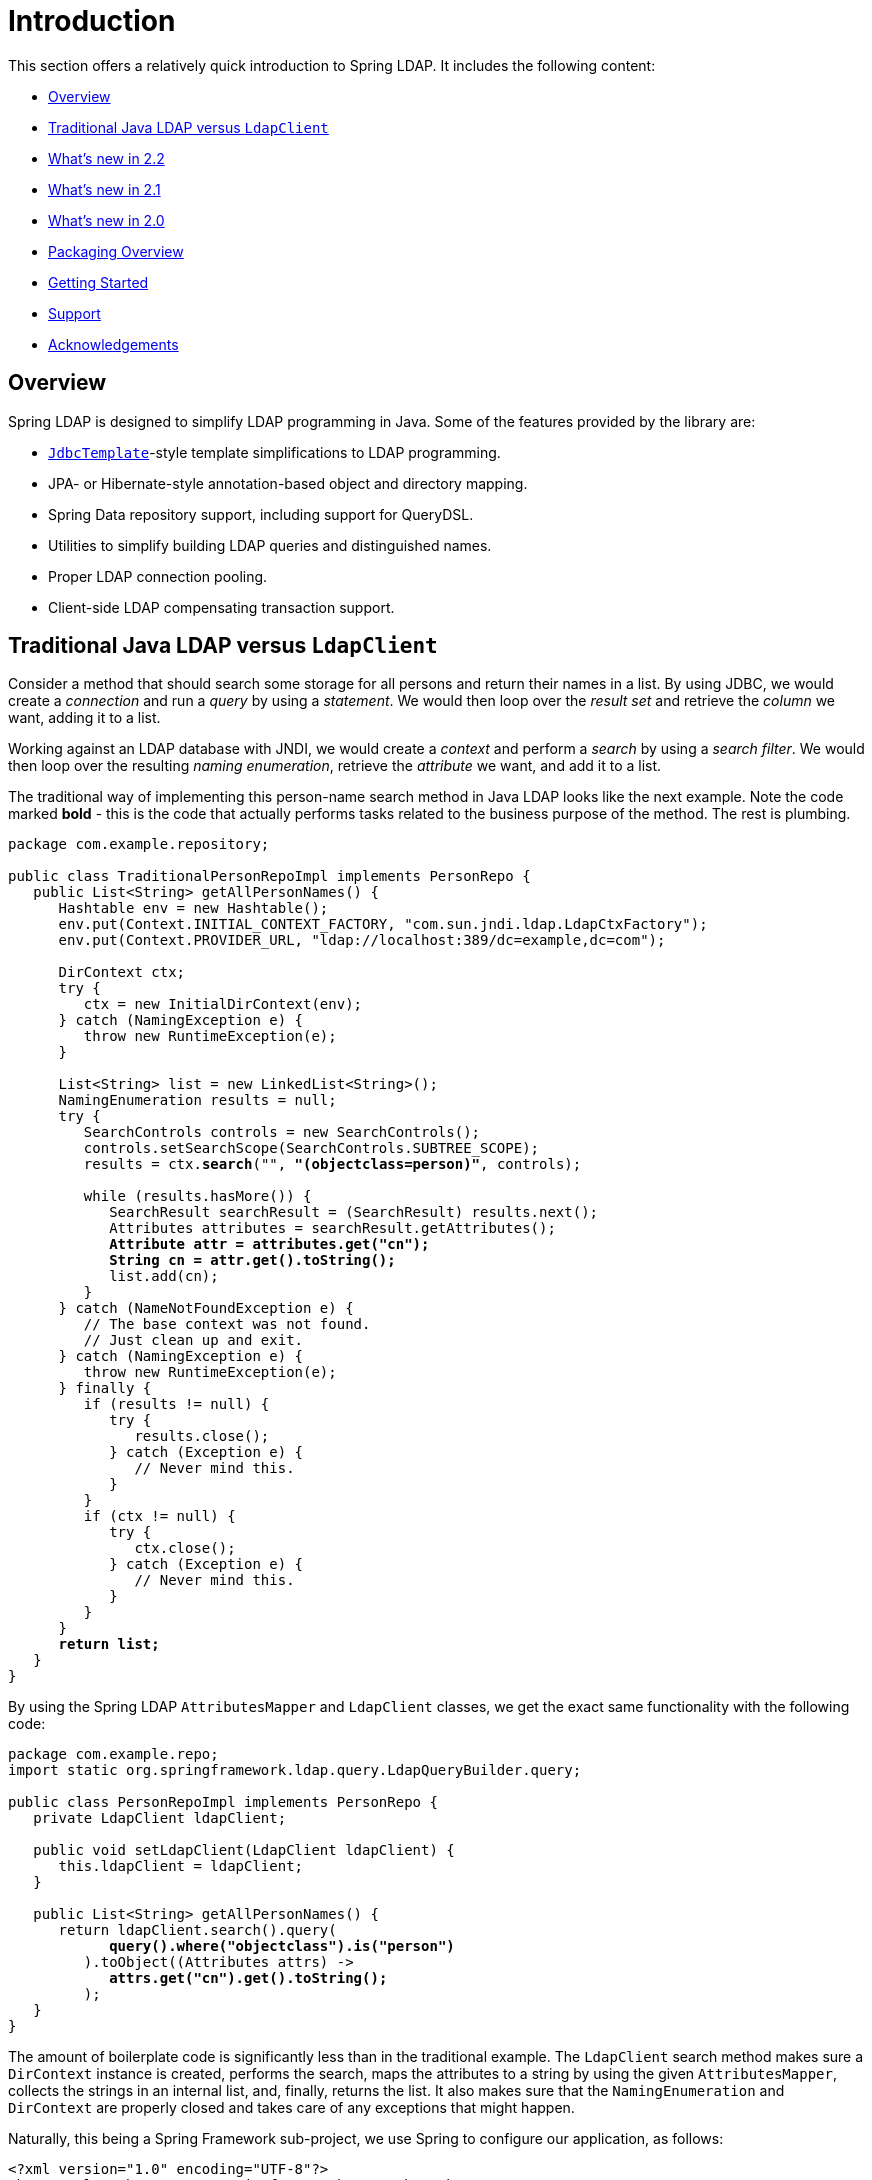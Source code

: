 [[introduction]]
= Introduction

This section offers a relatively quick introduction to Spring LDAP. It includes the following content:

* <<spring-ldap-introduction-overview>>
* <<spring-ldap-traditional-ldap-vs-ldaptemplate>>
* <<spring-ldap-new-2.2>>
* <<spring-ldap-new-2.1>>
* <<spring-ldap-new-2.0>>
* <<spring-ldap-packaging-overview>>
* <<spring-ldap-getting-started>>
* <<spring-ldap-support>>
* <<spring-ldap-acknowledgements>>

[[spring-ldap-introduction-overview]]
== Overview
Spring LDAP is designed to simplify LDAP programming in Java. Some of the features provided by the library are:

* https://docs.spring.io/spring/docs/current/javadoc-api/org/springframework/jdbc/core/JdbcTemplate.html[`JdbcTemplate`]-style template simplifications to LDAP programming.
* JPA- or Hibernate-style annotation-based object and directory mapping.
* Spring Data repository support, including support for QueryDSL.
* Utilities to simplify building LDAP queries and distinguished names.
* Proper LDAP connection pooling.
* Client-side LDAP compensating transaction support.

[[spring-ldap-traditional-ldap-vs-ldapclient]]
[[spring-ldap-traditional-ldap-vs-ldaptemplate]]
== Traditional Java LDAP versus `LdapClient`

Consider a method that should search some storage for all persons and return their names in a list.
By using JDBC, we would create a _connection_ and run a _query_ by using a _statement_. We would then loop over the _result set_ and retrieve the _column_ we want, adding it to a list.

Working against an LDAP database with JNDI, we would create a _context_ and perform a _search_ by using a _search filter_. We would then loop over the resulting _naming enumeration_, retrieve the _attribute_ we want, and add it to a list.

The traditional way of implementing this person-name search method in Java LDAP looks like the next example. Note the code marked *bold* - this is the code that
actually performs tasks related to the business purpose of the method. The rest is plumbing.

====
[source,java]
[subs="verbatim,quotes"]
----
package com.example.repository;

public class TraditionalPersonRepoImpl implements PersonRepo {
   public List<String> getAllPersonNames() {
      Hashtable env = new Hashtable();
      env.put(Context.INITIAL_CONTEXT_FACTORY, "com.sun.jndi.ldap.LdapCtxFactory");
      env.put(Context.PROVIDER_URL, "ldap://localhost:389/dc=example,dc=com");

      DirContext ctx;
      try {
         ctx = new InitialDirContext(env);
      } catch (NamingException e) {
         throw new RuntimeException(e);
      }

      List<String> list = new LinkedList<String>();
      NamingEnumeration results = null;
      try {
         SearchControls controls = new SearchControls();
         controls.setSearchScope(SearchControls.SUBTREE_SCOPE);
         results = ctx.**search**("", **"(objectclass=person)"**, controls);

         while (results.hasMore()) {
            SearchResult searchResult = (SearchResult) results.next();
            Attributes attributes = searchResult.getAttributes();
            **Attribute attr = attributes.get("cn");
            String cn = attr.get().toString();**
            list.add(cn);
         }
      } catch (NameNotFoundException e) {
         // The base context was not found.
         // Just clean up and exit.
      } catch (NamingException e) {
         throw new RuntimeException(e);
      } finally {
         if (results != null) {
            try {
               results.close();
            } catch (Exception e) {
               // Never mind this.
            }
         }
         if (ctx != null) {
            try {
               ctx.close();
            } catch (Exception e) {
               // Never mind this.
            }
         }
      }
      **return list;**
   }
}
----
====

By using the Spring LDAP `AttributesMapper` and `LdapClient` classes, we get the exact same functionality with the following code:

====
[source,java]
[subs="verbatim,quotes"]
----
package com.example.repo;
import static org.springframework.ldap.query.LdapQueryBuilder.query;

public class PersonRepoImpl implements PersonRepo {
   private LdapClient ldapClient;

   public void setLdapClient(LdapClient ldapClient) {
      this.ldapClient = ldapClient;
   }

   public List<String> getAllPersonNames() {
      return ldapClient.search().query(
            **query().where("objectclass").is("person")**
         ).toObject((Attributes attrs) ->
            **attrs.get("cn").get().toString();**
         );
   }
}
----
====

The amount of boilerplate code is significantly less than in the traditional example.
The `LdapClient` search method makes sure a `DirContext` instance is created, performs the search, maps the attributes to a string by using the given `AttributesMapper`,
collects the strings in an internal list, and, finally, returns the list. It also makes sure that the `NamingEnumeration` and `DirContext` are properly closed and
takes care of any exceptions that might happen.

Naturally, this being a Spring Framework sub-project, we use Spring to configure our application, as follows:

====
[source,xml]
----
<?xml version="1.0" encoding="UTF-8"?>
<beans xmlns="http://www.springframework.org/schema/beans"
       xmlns:xsi="http://www.w3.org/2001/XMLSchema-instance"
       xmlns:ldap="http://www.springframework.org/schema/ldap"
       xsi:schemaLocation="http://www.springframework.org/schema/beans https://www.springframework.org/schema/beans/spring-beans.xsd
       http://www.springframework.org/schema/ldap https://www.springframework.org/schema/ldap/spring-ldap.xsd">

   <ldap:context-source
          url="ldap://localhost:389"
          base="dc=example,dc=com"
          username="cn=Manager"
          password="secret" />

   <bean id="ldapClient" class="org.springframework.ldap.core.LdapClient" factory-method="create">
        <constructor-arg ref="contextSource" />
    </bean>

   <bean id="personRepo" class="com.example.repo.PersonRepoImpl">
      <property name="ldapClient" ref="ldapClient" />
   </bean>
</beans>
----
====

NOTE: To use the custom XML namespace to configure the Spring LDAP components, you need to include references to this namespace in your XML declaration, as in the preceding example.

[[spring-ldap-new-2.2]]
== What's new in 2.2

For complete details of 2.2, see the changelog for https://github.com/spring-projects/spring-ldap/milestone/21?closed=1[2.2.0.RC1].
The highlights of Spring LDAP 2.2 are as follows:

* https://github.com/spring-projects/spring-ldap/issues/415[#415]: Added support for Spring 5
* https://github.com/spring-projects/spring-ldap/pull/399[#399]: Embedded UnboundID LDAP Server support
* https://github.com/spring-projects/spring-ldap/pull/410[#410]: Added documentation for the Commons Pool 2 Support

[[spring-ldap-new-2.1]]
== What's new in 2.1

For complete details of 2.1, see the changelog for https://github.com/spring-projects/spring-ldap/issues?q=milestone%3A2.1.0.RC1[2.1.0.RC1] and for https://github.com/spring-projects/spring-ldap/issues?utf8=%E2%9C%93&q=milestone%3A2.1.0[2.1.0]
The highlights of Spring LDAP 2.1 are as follows.

* https://github.com/spring-projects/spring-ldap/pull/390[#390]: Added Spring Data Hopper support
* https://github.com/spring-projects/spring-ldap/issues/351[#351]: Added support for commons-pool2
* https://github.com/spring-projects/spring-ldap/issues/370[#370]: Added support property placeholders in the XML Namespace
* https://github.com/spring-projects/spring-ldap/pull/392[#392]: Added document Testing Support
* https://github.com/spring-projects/spring-ldap/pull/401[#401]: Added a switch to assertj
* Migrated from JIRA to https://github.com/spring-projects/spring-ldap/issues[GitHub Issues]
* Added https://gitter.im/spring-projects/spring-ldap[Gitter Chat]

[[spring-ldap-new-2.0]]
== What's new in 2.0

While quite significant modernizations have been made to the Spring LDAP API in version 2.0, great care has been taken to ensure backward compatibility as far as possible.
Code that works with Spring LDAP 1.3.x should, with few exceptions, compile and run when you use the 2.0 libraries without any modifications.

The exception is a small number of classes that have been moved to new packages in order to make a couple of important refactorings possible.
The moved classes are typically not part of the intended public API, and the migration procedure should be smooth. Whenever a Spring LDAP class cannot be found after upgrade, you should organize the imports in your IDE.

You should expect to encounter some deprecation warnings, though, and there are also a lot of other API improvements.
The recommendation for getting as much as possible out of the 2.0 version is to move away from the deprecated classes and methods and migrate to the new, improved API utilities.

The following list briefly describes the most important changes in Spring LDAP 2.0:

*  Java 6 is now required by Spring LDAP. Spring versions starting at 2.0 and up are still supported.
*  The central API has been updated with Java 5+ features such as generics and varargs.
   As a consequence, the entire `spring-ldap-tiger` module has been deprecated, and we encourage you to migrate to using the core Spring LDAP classes.
   The parameterization of the core interfaces causes lots of compilation warnings on existing code, and we encourage you to take appropriate action to get rid of these warnings.
*  The ODM (Object-Directory Mapping) functionality has been moved to core, and there are new methods in `LdapOperations` and `LdapTemplate` that use this automatic translation to and from ODM-annotated classes. See <<odm>> for more information.
*  A custom XML namespace is now (finally) provided to simplify configuration of Spring LDAP. See <<configuration>> for more information.
*  Spring LDAP now provides support for Spring Data Repository and QueryDSL. See <<repositories>> for more information.
*  `Name` instances as attribute values are now handled properly with regards to distinguished name equality in `DirContextAdapter` and ODM.
   See <<dns-as-attribute-values>> and <<odm-dn-attributes>> for more information.
*  `DistinguishedName` and associated classes have been deprecated in favor of the standard Java `LdapName`.
   See <<ldap-names>> for information on how the library helps when working with `LdapName` objects.
*  Fluent LDAP query building support has been added. This makes for a more pleasant programming experience when working with LDAP searches in Spring LDAP.
   See <<basic-queries>> and <<query-builder-advanced>> for more information about the LDAP query builder support.
*  The old `authenticate` methods in `LdapTemplate` have been deprecated in favor of a couple of new `authenticate` methods that work with `LdapQuery` objects and _throw exceptions_ on authentication failure, making it easier for the user to find out what caused an authentication attempt to fail.
*  The https://github.com/spring-projects/spring-ldap/tree/main/samples[samples] have been polished and updated to make use of the features in 2.0.
   Quite a bit of effort has been put into providing a useful example of an https://github.com/spring-projects/spring-ldap/tree/main/samples/user-admin[LDAP user management application].

[[spring-ldap-packaging-overview]]
== Packaging Overview

At a minimum, to use Spring LDAP you need the following:

* `spring-ldap-core`: The Spring LDAP library
* `spring-core`: Miscellaneous utility classes used internally by the framework
* `spring-beans`: Interfaces and classes for manipulating Java beans
* `slf4j`: A simple logging facade, used internally

In addition to the required dependencies, the following optional dependencies are required for certain functionality:

* `spring-data-ldap`: Base infrastructure for repository support and so on
* `spring-context`: Needed if your application is wired up by using the Spring Application Context. `spring-context` adds the ability for application objects to obtain resources by using a consistent API. It is definitely needed if you plan to use the `BaseLdapPathBeanPostProcessor`.
* `spring-tx`: Needed if you plan to use the client-side compensating transaction support.
* `spring-jdbc`: Needed if you plan to use the client-side compensating transaction support.
* `commons-pool`: Needed if you plan to use the pooling functionality.
* `spring-batch`: Needed if you plan to use the LDIF parsing functionality together with Spring Batch.

NOTE: `spring-data-ldap` transitively adds `spring-repository.xsd`, which `spring-ldap.xsd` uses.
Because of this, Spring LDAP's XML config support requires the dependency even when Spring Data's feature set is not in use.

[[spring-ldap-getting-started]]
== Getting Started

The https://github.com/spring-projects/spring-ldap/tree/main/samples[samples] provide some useful examples of how to use Spring LDAP for common use cases.

[[spring-ldap-support]]
== Support

If you have questions, ask them on https://stackoverflow.com/questions/tagged/spring-ldap[Stack Overflow with the `spring-ldap` tag].
The project web page is https://spring.io/spring-ldap/.

[[spring-ldap-acknowledgements]]
== Acknowledgements

The initial effort when starting the Spring LDAP project was sponsored by https://www.jayway.com[Jayway].
Current maintenance of the project is funded by https://pivotal.io[Pivotal], which has since been acquired by https://vmware.com[VMware].

Thanks to https://structure101.com/[Structure101] for providing an open source license that has come in handy for keeping the project structure in check.

